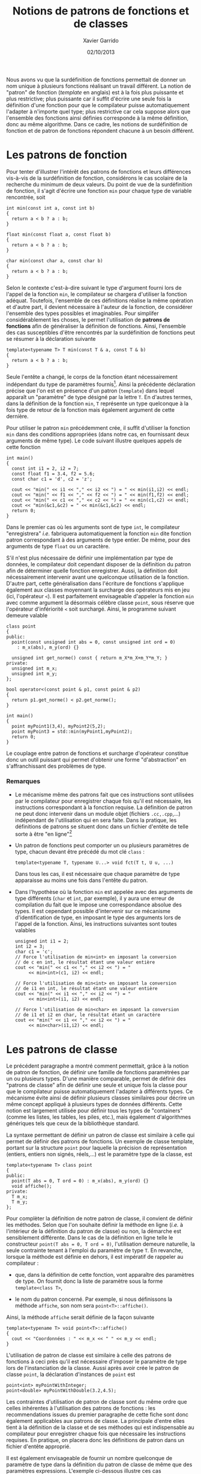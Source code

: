 #+TITLE:  Notions de patrons de fonctions et de classes
#+AUTHOR: Xavier Garrido
#+DATE:   02/10/2013
#+OPTIONS: toc:nil ^:{}
#+LATEX_HEADER: \setcounter{chapter}{9}

Nous avons vu que la surdéfinition de fonctions permettait de donner un nom
unique à plusieurs fonctions réalisant un travail différent. La notion de
"patron" de fonction (/template/ en anglais) est à la fois plus puissante et
plus restrictive; plus puissante car il suffit d'écrire une seule fois la
définition d'une fonction pour que le compilateur puisse automatiquement
l'adapter à n'importe quel type; plus restrictive car cela suppose alors que
l'ensemble des fonctions ainsi définies corresponde à la même définition, donc
au même algorithme. Dans ce cadre, les notions de surdéfinition de fonction et
de patron de fonctions répondent chacune à un besoin différent.

* Les patrons de fonction

Pour tenter d'illustrer l'intérêt des patrons de fonctions et leurs différences
vis-à-vis de la surdéfinition de fonction, considérons le cas scolaire de la
recherche du minimum de deux valeurs. Du point de vue de la surdéfinition de
fonction, il s'agit d'écrire une fonction =min= pour chaque type de variable
rencontrée, soit

#+BEGIN_SRC c++
  int min(const int a, const int b)
  {
    return a < b ? a : b;
  }

  float min(const float a, const float b)
  {
    return a < b ? a : b;
  }

  char min(const char a, const char b)
  {
    return a < b ? a : b;
  }
#+END_SRC

Selon le contexte c'est-à-dire suivant le type d'argument fourni lors de l'appel
de la fonction =min=, le compilateur se chargera d'utiliser la fonction
adéquat. Toutefois, l'ensemble de ces définitions réalise la même opération et
d'autre part, il devient nécessaire à l'auteur de la fonction, de considérer
l'ensemble des types possibles et imaginables. Pour simplifer considérablement
les choses, le \Cpp permet l'utilisation de *patrons de fonctions* afin de
généraliser la définition de fonctions. Ainsi, l'ensemble des cas susceptibles
d'être rencontrés par la surdéfinition de fonctions peut se résumer à la
déclaration suivante

#+BEGIN_SRC c++
  template<typename T> T min(const T & a, const T & b)
  {
    return a < b ? a : b;
  }
#+END_SRC

Seule l'entête a changé, le corps de la fonction étant nécessairement
indépendant du type de paramètres fournis[fn:1]. Ainsi la précédente déclaration
précise que l'on est en présence d'un patron (=template=) dans lequel apparaît un
"paramètre" de type désigné par la lettre =T=. En d'autres termes, dans la
définition de la fonction =min=, =T= représente un type quelconque à la fois type de
retour de la fonction mais également argument de cette dernière.

Pour utiliser le patron =min= précédemment crée, il suffit d'utiliser la
fonction =min= dans des conditions appropriées (dans notre cas, en fournissant
deux arguments de même type). Le code suivant illustre quelques appels de cette
fonction

#+BEGIN_SRC c++
  int main()
  {
    const int i1 = 2, i2 = 7;
    const float f1 = 3.4, f2 = 5.6;
    const char c1 = 'd', c2 = 'z';

    cout << "min(" << i1 << "," << i2 << ") = " << min(i1,i2) << endl;
    cout << "min(" << f1 << "," << f2 << ") = " << min(f1,f2) << endl;
    cout << "min(" << c1 << "," << c2 << ") = " << min(c1,c2) << endl;
    cout << "min(&c1,&c2) = " << min(&c1,&c2) << endl;
    return 0;
  }
#+END_SRC

Dans le premier cas où les arguments sont de type =int=, le compilateur
"enregistrera" /i.e./ fabriquera automatiquement la fonction =min= dite fonction
patron correspondant à des arguments de type entier. De même, pour des arguments
de type =float= ou un caractère.

S'il n'est plus nécessaire de définir une implémentation par type de données, le
compilateur doit cependant disposer de la définition du patron afin de
déterminer quelle fonction enregistrer. Aussi, la définition doit nécessairement
intervenir avant une quelconque utilisation de la fonction. D'autre part, cette
généralisation dans l'écriture de fonctions s'applique également aux classes
moyennant la surcharge des opérateurs mis en jeu (ici, l'opérateur =<=). Il est
parfaitement envisageable d'appeler la fonction =min= avec comme argument la
désormais célèbre classe =point=, sous réserve que l'opérateur d'infériorité =<=
soit surchargé. Ainsi, le programme suivant demeure valable

#+BEGIN_SRC c++
  class point
  {
  public:
    point(const unsigned int abs = 0, const unsigned int ord = 0)
      : m_x(abs), m_y(ord) {}

    unsigned int get_norme() const { return m_X*m_X+m_Y*m_Y; }
  private:
    unsigned int m_x;
    unsigned int m_y;
  };

  bool operator<(const point & p1, const point & p2)
  {
    return p1.get_norme() < p2.get_norme();
  }

  int main()
  {
    point myPoint1(3,4), myPoint2(5,2);
    point myPoint3 = std::min(myPoint1,myPoint2);
    return 0;
  }
#+END_SRC

Le couplage entre patron de fonctions et surcharge d'opérateur constitue donc un
outil puissant qui permet d'obtenir une forme "d'abstraction" en
s'affranchissant des problèmes de type.

[fn:1] dans le cadre des patrons de fonctions et de classes, on parle
communément de paramètres et non d'argument.
# D'autre part, le \Cpp a décidé
# d'employer le mot clé =class= pour préciser que =T= est un paramètre de
# type. Pour lever cette ambiguïté, les compilateurs récents ont introduit le mot
# clé =typename= qui peut se substituer au mot clé =class=. Cependant, son
# utilisation est peu répandue.

*** Remarques

- Le mécanisme même des patrons fait que ces instructions sont utilisées par le
  compilateur pour enregistrer chaque fois qu'il est nécessaire, les
  instructions correspondant à la fonction requise. La définition de patron ne
  peut donc intervenir dans un module objet (fichiers =.cc,.cpp=,...)
  indépendant de l'utilisation qui en sera faite. Dans la pratique, les
  définitions de patrons se situent donc dans un fichier d'entête de telle sorte
  à être "en ligne"[fn:2]

- Un patron de fonctions peut comporter un ou
  plusieurs paramètres de type, chacun devant être précédé du mot clé
  =class= :
  #+BEGIN_SRC c++
    template<typename T, typename U...> void fct(T t, U u, ...)
  #+END_SRC
  Dans tous les cas, il est nécessaire que chaque paramètre de type
  apparaisse au moins une fois dans l'entête du patron.

- Dans l'hypothèse où la fonction =min= est appelée avec des arguments de type
  différents (=char= et =int=, par exemple), il y aura une erreur de compilation
  du fait que le \Cpp impose une correspondance absolue des types. Il est
  cependant possible d'intervenir sur ce mécanisme d'identification de type, en
  imposant le type des arguments lors de l'appel de la fonction. Ainsi, les
  instructions suivantes sont toutes valables
  #+BEGIN_SRC c++
    unsigned int i1 = 2;
    int i2 = 3;
    char c1 = 'c';
    // Force l'utilisation de min<int> en imposant la conversion
    // de c en int, le résultat étant une valeur entière
    cout << "min(" << c1 << "," << i2 << ") = "
         << min<int>(c1, i2) << endl;

    // Force l'utilisation de min<int> en imposant la conversion
    // de i1 en int, le résultat étant une valeur entière
    cout << "min(" << i1 << "," << i2 << ") = "
         << min<int>(i1, i2) << endl;

    // Force l'utilisation de min<char> en imposant la conversion
    // de i1 et i2 en char, le résultat étant un caractère
    cout << "min(" << i1 << "," << i2 << ") = "
         << min<char>(i1,i2) << endl;
  #+END_SRC

[fn:2] les compilateurs récents permettent l'usage du mot clé =export= lors de
la définition d'un patron =export template<class T> T min(T a, T b) {...}=. On
peut alors utiliser ce patron depuis un autre fichier source, en se contentant
de mentionner sa "déclaration".

* Les patrons de classe

Le précédent paragraphe a montré comment \Cpp permettait, grâce à la notion de
patron de fonction, de définir une famille de fonctions paramétrées par un ou
plusieurs types. D'une manière comparable, \Cpp permet de définir des "patrons
de classe" afin de définir une seule et unique fois la classe pour que le
compilateur puisse automatiquement l'adapter à différents types. Ce mécanisme
évite ainsi de définir plusieurs classes similaires pour décrire un même concept
appliqué à plusieurs types de données différents. Cette notion est largement
utilisée pour définir tous les types de "containers" (comme les listes, les
tables, les piles, etc.), mais également d'algorithmes génériques tels que ceux
de la bibliothèque standard.

La syntaxe permettant de définir un patron de classe est similaire à celle qui
permet de définir des patrons de fonctions. Un exemple de classe template,
portant sur la structure =point= pour laquelle la précision de représentation
(entiers, entiers non signés, réels,...) est le paramètre type de la classe, est

#+BEGIN_SRC c++
  template<typename T> class point
  {
  public:
    point(T abs = 0, T ord = 0) : m_x(abs), m_y(ord) {}
    void affiche();
  private:
    T m_x;
    T m_y;
  };
#+END_SRC

Pour complèter la définition de notre patron de classe, il convient de définir
les méthodes. Selon que l'on souhaite définir la méthode en ligne (/i.e./ à
l'intérieur de la définition du patron de classe) ou non, la démarche est
sensiblement différente. Dans le cas de la définition en ligne telle le
constructeur =point(T abs = 0, T ord = 0)=, l'utilisation demeure naturelle, la
seule contrainte tenant à l'emploi du paramètre de type =T=. En revanche,
lorsque la méthode est définie en dehors, il est impératif de rappeler au
compilateur :

- que, dans la définition de cette fonction, vont apparaître des paramètres de
  type. On fournit donc la liste de paramètre sous la forme =template<class T>=,

- le nom du patron concerné. Par exemple, si nous définissons la méthode
  =affiche=, son nom sera =point<T>::affiche()=.

Ainsi, la méthode =affiche= serait définie de la façon suivante
#+BEGIN_SRC c++
  template<typename T> void point<T>::affiche()
  {
    cout << "Coordonnées : " << m_x << " " << m_y << endl;
  }
#+END_SRC

L'utilisation de patron de classe est similaire à celle des patrons de fonctions
à ceci près qu'il est nécessaire d'imposer le paramètre de type lors de
l'instanciation de la classe. Aussi après avoir crée le patron de classe
=point=, la déclaration d'instances de =point= est
#+BEGIN_SRC c++
  point<int> myPointWithInteger;
  point<double> myPointWithDouble(3.2,4.5);
#+END_SRC

Les contraintes d'utilisation de patron de classe sont du même ordre que celles
inhérentes à l'utilisation des patrons de fonctions : les recommendations issues
du premier paragraphe de cette fiche sont donc également applicables aux patrons
de classe. La principale d'entre elles tient à la définition de la classe et de
ses méthodes qui est indispensable au compilateur pour enregistrer chaque fois
que nécessaire les instructions requises. En pratique, on placera donc les
définitions de patron dans un fichier d'entête approprié.

Il est également envisageable de fournir un nombre quelconque de paramètre de
type dans la définition du patron de classe de même que des paramètres
expressions. L'exemple ci-dessous illustre ces cas
#+BEGIN_SRC c++
  template<typename T, typename U, unsigned int n> class tableau
  {
    T m_tab[n];
    U m_mean;

  public:
    tableau() {}
    T& operator[](const unsigned int i) const { return m_tab[i]; }
    U get_mean() const { return m_mean; }
  };

  int main()
  {
    tableau<int, float, 5> myTableau1;
    tableau<float, float, 10> myTableau2;
    tableau<point<int>, point<float>, 6> myTableau3;
  }
#+END_SRC

Par ailleurs, il n'est pas possible de surdéfinir un patron de classe
c'est-à-dire de créer plusieurs patrons de même nom mais comportant une liste de
paramètres (de type ou d'expression) différent et ce contrairement aux patrons
de fonctions. En conséquence, les ambiguïtés évoquées lors de l'instanciation
d'une classe fonction ne peuvent plus se poser dans le cas de l'instanciation
d'une classe patron.

